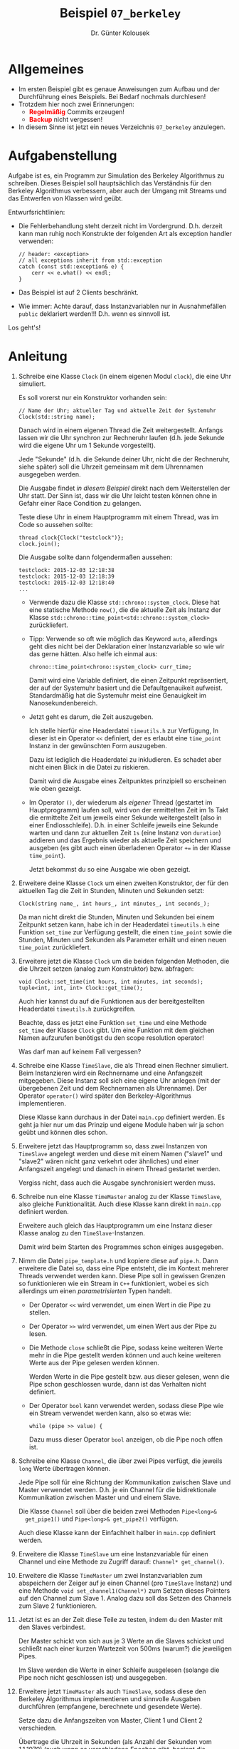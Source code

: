 #+TITLE: Beispiel =07_berkeley=
#+AUTHOR: Dr. Günter Kolousek
#+OPTIONS: H:1 toc:nil
#+LATEX_CLASS: koma-article
# +LATEX_CLASS_OPTIONS: [presentation]
# +BEAMER_THEME: Execushares
# +COLUMNS: %45ITEM %10BEAMER_ENV(Env) %10BEAMER_ACT(Act) %4BEAMER_COL(Col) %8BEAMER_OPT(Opt)

# +LATEX_HEADER:\usepackage{pgfpages}
# +LATEX_HEADER:\pgfpagesuselayout{2 on 1}[a4paper,border shrink=5mm]u
# +LATEX: \mode<handout>{\setbeamercolor{background canvas}{bg=black!5}}
#+LATEX_HEADER:\usepackage{xspace}
#+LATEX: \newcommand{\cpp}{\texttt{C++}\xspace}
#+LATEX: \setlength{\parindent}{0cm}
#+LATEX_HEADER: \usepackage{enumitem}
#+LATEX: \setlist[itemize]{topsep=0pt,before=\leavevmode\vspace{-0em}}
#+latex_header: \usepackage{hyperref}
  
* Allgemeines
- Im ersten Beispiel gibt es genaue Anweisungen zum Aufbau und der Durchführung
  eines Beispiels. Bei Bedarf nochmals durchlesen!
- Trotzdem hier noch zwei Erinnerungen:
  - *\textcolor{red}{Regelmäßig}* Commits erzeugen!
  - *\textcolor{red}{Backup}* nicht vergessen!
- In diesem Sinne ist jetzt ein neues Verzeichnis =07_berkeley= anzulegen.

* Aufgabenstellung

Aufgabe ist es, ein Programm zur Simulation des Berkeley Algorithmus zu
schreiben. Dieses Beispiel soll hauptsächlich das Verständnis für den Berkeley
Algorithmus verbessern, aber auch der Umgang mit Streams und das Entwerfen
von Klassen wird geübt.

Entwurfsrichtlinien:

- Die Fehlerbehandlung steht derzeit nicht im Vordergrund. D.h. derzeit
  kann man ruhig noch Konstrukte der folgenden Art als exception handler
  verwenden:

  #+BEGIN_SRC C++
  // header: <exception>
  // all exceptions inherit from std::exception
  catch (const std::exception& e) {
      cerr << e.what() << endl;
  }  
  #+END_SRC

- Das Beispiel ist auf 2 Clients beschränkt.
- Wie immer: Achte darauf, dass Instanzvariablen nur in Ausnahmefällen
  =public= deklariert werden!!! D.h. wenn es sinnvoll ist.

\vspace{1em}

Los geht's!

* Anleitung

1. Schreibe eine Klasse =Clock= (in einem eigenen Modul =clock=), die eine
   Uhr simuliert.

   Es soll vorerst nur ein Konstruktor vorhanden sein:

   #+BEGIN_SRC C++
   // Name der Uhr; aktueller Tag und aktuelle Zeit der Systemuhr
   Clock(std::string name);
   #+END_SRC

   Danach wird in einem eigenen Thread die Zeit weitergestellt. Anfangs lassen
   wir die Uhr synchron zur Rechneruhr laufen (d.h. jede Sekunde wird die
   eigene Uhr um 1 Sekunde vorgestellt).

   Jede "Sekunde" (d.h. die Sekunde deiner Uhr, nicht die der Rechneruhr, siehe
   später) soll die Uhrzeit gemeinsam mit dem Uhrennamen ausgegeben werden.

   Die Ausgabe findet /in diesem Beispiel/ direkt nach dem Weiterstellen der Uhr
   statt. Der Sinn ist, dass wir die Uhr leicht testen können ohne in Gefahr
   einer Race Condition zu gelangen.

   Teste diese Uhr in einem Hauptprogramm mit einem Thread, was im Code so
   aussehen sollte:

   #+BEGIN_SRC C++
   thread clock{Clock("testclock")};
   clock.join();
   #+END_SRC

   Die Ausgabe sollte dann folgendermaßen aussehen:

   #+BEGIN_EXAMPLE
   testclock: 2015-12-03 12:18:38
   testclock: 2015-12-03 12:18:39
   testclock: 2015-12-03 12:18:40
   ...
   #+END_EXAMPLE

   - Verwende dazu die Klasse =std::chrono::system_clock=. Diese hat eine
     statische Methode =now()=, die die aktuelle Zeit als Instanz der
     Klasse =std::chrono::time_point<std::chrono::system_clock>= zurückliefert.
     
   - Tipp: Verwende so oft wie möglich das Keyword =auto=, allerdings geht
     dies nicht bei der Deklaration einer Instanzvariable so wie wir das
     gerne hätten. Also helfe ich einmal aus:

     #+BEGIN_SRC C++
     chrono::time_point<chrono::system_clock> curr_time;
     #+END_SRC

     Damit wird eine Variable definiert, die einen Zeitpunkt repräsentiert, der
     auf der Systemuhr basiert und die Defaultgenauikeit aufweist.
     Standardmäßig hat die Systemuhr meist eine Genauigkeit im
     Nanosekundenbereich.

     #+begin_comment
     Wollte man eine andere Genauigkeit haben, wie z.B. im Sekundenbereich
     dann müsste dies folgendermaßen aussehen:

     #+BEGIN_SRC C++
     chrono::time_point<chrono::system_clock, chrono::seconds> curr_time;
     #+END_SRC

     Genauer: Es wird ein Zeitpunkt angegeben, der als Sekunden (als
     =duration=) vom Beginn der Epoche (der =system_clock=) angegeben
     wird.

     Wir sind aber mit der Defaultgenauigkeit zufrieden. Allerdings wäre diese
     noch mit der aktuellen Zeit zu initialisieren, aber das kannst du
     selber.
     #+end_comment

   - Jetzt geht es darum, die Zeit auszugeben.

     Ich stelle hierfür eine Headerdatei =timeutils.h= zur Verfügung,
     In dieser ist ein Operator =<​<= definiert, der es erlaubt eine
     =time_point= Instanz in der gewünschten Form auszugeben.

     Dazu ist lediglich die Headerdatei zu inkludieren. Es schadet aber
     nicht einen Blick in die Datei zu riskieren.

     Damit wird die Ausgabe eines Zeitpunktes prinzipiell so erscheinen wie
     oben gezeigt.

   - Im Operator =()=, der wiederum als /eigener/ Thread (gestartet im
     Hauptprogramm) laufen soll, wird von der ermittelten Zeit im 1s Takt die
     ermittelte Zeit um jeweils einer Sekunde weitergestellt (also in einer
     Endlosschleife). D.h. in einer Schleife jeweils eine Sekunde warten
     und dann zur aktuellen Zeit =1s= (eine Instanz von =duration=) addieren
     und das Ergebnis wieder als aktuelle Zeit speichern und ausgeben
     (es gibt auch einen überladenen Operator ~+=~ in der Klasse =time_point=).

     Jetzt bekommst du so eine Ausgabe wie oben gezeigt.
       
2. Erweitere deine Klasse =Clock= um einen zweiten Konstruktor, der
   für den aktuellen Tag die Zeit in Stunden, Minuten und Sekunden
   setzt:

   #+BEGIN_SRC C++
   Clock(string name_, int hours_, int minutes_, int seconds_);   
   #+END_SRC

   Da man nicht direkt die Stunden, Minuten und Sekunden bei einem
   Zeitpunkt setzen kann, habe ich in der Headerdatei =timeutils.h=
   eine Funktion =set_time= zur Verfügung gestellt, die einen
   =time_point= sowie die Stunden, Minuten und Sekunden als Parameter
   erhält und einen neuen =time_point= zurückliefert.

3. Erweitere jetzt die Klasse =Clock= um die beiden folgenden Methoden, die die
   Uhrzeit setzen (analog zum Konstruktor) bzw. abfragen:

   #+BEGIN_SRC C++
   void Clock::set_time(int hours, int minutes, int seconds);
   tuple<int, int, int> Clock::get_time();
   #+END_SRC

   Auch hier kannst du auf die Funktionen aus der bereitgestellten
   Headerdatei =timeutils.h= zurückgreifen.

   Beachte, dass es jetzt eine Funktion =set_time= und eine Methode
   =set_time= der Klasse =Clock= gibt. Um eine Funktion mit dem
   gleichen Namen aufzurufen benötigst du den scope resolution operator!

   Was darf man auf keinem Fall vergessen?

4. Schreibe eine Klasse =TimeSlave=, die als Thread einen Rechner simuliert.
   Beim Instanzieren wird ein Rechnername und eine Anfangszeit mitgegeben.
   Diese Instanz soll sich eine eigene Uhr anlegen (mit der übergebenen Zeit
   und dem Rechnernamen als Uhrenname). Der Operator =operator()= wird später
   den Berkeley-Algorithmus implementieren.

   Diese Klasse kann durchaus in der Datei =main.cpp= definiert werden.
   Es geht ja hier nur um das Prinzip und eigene Module haben wir ja
   schon geübt und können dies schon.

5. Erweitere jetzt das Hauptprogramm so, dass zwei Instanzen von =TimeSlave=
   angelegt werden und diese mit einem Namen ("slave1" und "slave2" wären nicht
   ganz verkehrt oder ähnliches) und einer Anfangszeit angelegt und danach
   in einem Thread gestartet werden.

   Vergiss nicht, dass auch die Ausgabe synchronisiert werden muss.

6. Schreibe nun eine Klasse =TimeMaster= analog zu der Klasse =TimeSlave=,
   also gleiche Funktionalität. Auch diese Klasse kann direkt in
   =main.cpp= definiert werden.

   Erweitere auch gleich das Hauptprogramm um eine Instanz dieser
   Klasse analog zu den =TimeSlave=-Instanzen.

   Damit wird beim Starten des Programmes schon einiges ausgegeben.

7. Nimm die Datei =pipe_template.h= und kopiere diese auf =pipe.h=. Dann
   erweitere die Datei so, dass eine Pipe entsteht, die im Kontext mehrerer
   Threads verwendet werden kann. Diese Pipe soll in gewissen Grenzen so
   funktionieren wie ein Stream in =C++= funktioniert, wobei es sich allerdings
   um einen /parametrisierten/ Typen handelt.

   - Der Operator =<​<= wird verwendet, um einen Wert in die Pipe
     zu stellen.

   - Der Operator =>​>= wird verwendet, um einen Wert aus der Pipe
     zu lesen.

   - Die Methode =close= schließt die Pipe, sodass keine weiteren
     Werte mehr in die Pipe gestellt werden können und auch keine
     weiteren Werte aus der Pipe gelesen werden können.

     Werden Werte in die Pipe gestellt bzw. aus dieser gelesen,
     wenn die Pipe schon geschlossen wurde, dann ist das Verhalten
     nicht definiert.

   - Der Operator =bool= kann verwendet werden, sodass diese Pipe
     wie ein Stream verwendet werden kann, also so etwas wie:

     #+BEGIN_SRC C++
     while (pipe >> value) {
     #+END_SRC

     Dazu muss dieser Operator =bool= anzeigen, ob die Pipe noch
     offen ist.
     
8. Schreibe eine Klasse =Channel=, die über zwei Pipes verfügt, die jeweils
   =long= Werte übertragen können.

   Jede Pipe soll für eine Richtung der Kommunikation zwischen Slave und
   Master verwendet werden. D.h. je ein Channel für die bidirektionale
   Kommunikation zwischen Master und und einem Slave.

   Die Klasse =Channel= soll über die beiden zwei Methoden =Pipe<long>&
   get_pipe1()= und =Pipe<long>& get_pipe2()= verfügen.

   Auch diese Klasse kann der Einfachheit halber in =main.cpp= definiert
   werden.

9. Erweitere die Klasse =TimeSlave= um eine Instanzvariable für einen
   Channel und eine Methode zu Zugriff darauf: =Channel* get_channel()=.

10. Erweitere die Klasse =TimeMaster= um zwei Instanzvariablen zum
    abspeichern der Zeiger auf je einen Channel (pro =TimeSlave= Instanz)
    und eine Methode =void set_channel1(Channel*)= zum Setzen dieses
    Pointers auf den Channel zum Slave 1. Analog dazu soll das Setzen
    des Channels zum Slave 2 funktionieren.

11. Jetzt ist es an der Zeit diese Teile zu testen, indem du den Master
    mit den Slaves verbindest.

    Der Master schickt von sich aus je 3 Werte an die Slaves schickst und
    schließt nach einer kurzen Wartezeit von 500ms (warum?) die jeweiligen
    Pipes.

    Im Slave werden die Werte in einer Schleife ausgelesen (solange die Pipe
    noch nicht geschlossen ist) und ausgegeben.

12. Erweitere jetzt =TimeMaster= als auch =TimeSlave=, sodass
    diese den Berkeley Algorithmus implementieren und sinnvolle
    Ausgaben durchführen (empfangene, berechnete und gesendete Werte).

    Setze dazu die Anfangszeiten von Master, Client 1 und Client 2 verschieden.

    Übertrage die Uhrzeit in Sekunden (als Anzahl der
    Sekunden vom 1.1.1970) (auch wenn es verschiedene Epochen gibt, beginnt
    die klassische Epoche am 1.1.1970 um 00:00:00 UTC). Das kann folgendermaßen
    erreicht werden:

    - Die Klasse =system_clock= hat eine statische Methode (engl. static
      member function) =time_t to_time_t(const time_point&)=, die aus
      einem =time_point= einen Wert vom Typ =time_t= ermittelt, der
      die Anzahl der Sekunden seit Beginn der Epoche angibt.

    - Die Klasse =system_clock= hat außerdem eine statische Methode
      =chrono::system_clock::time_point from_time_t(std::time_t)=,
      die einen =time_point= aus dem übergebenen =time_t= erzeugt.

    Erweitere dazu deine Klasse =Clock= um die Methoden =long to_time()=
    und =void from_time(long)=, die die oben genannten statischen
    Methoden verwenden. Der Typ von =time_t= ist im Standard der Programmiersprache
    C nicht definiert. Es ist lediglich festgehalten, dass es sich um
    einen arithmetischen Typen handelt. Wir können aber davon ausgehen,
    dass dieser in der Regel einem =int= entspricht. Diese Lösung
    funktioniert im Jahr 2038 nicht mehr!

    Der Berkeley Algorithmus soll alle 10 Sekunden durchgeführt werden. Das
    können ruhig "echte" 10s sein (also die Sekunden deines Rechners).

13. Erweitere jetzt noch die Klasse =Pipe= um eine Methode =void
    set_latency(long)=, die eine Instanzvariable =latency= auf
    den Wert setzt. Weiters soll das Schreiben eines Wertes in die
    Pipe um diesen Wert verzögert werden, wenn die Latenz ungleich
    0 ist. Das wäre mit einem Thread möglich.
    [fn:: Danke an Hrn. Christian Winkler für den freundlichen
    Hinweis auf einen Fehler in der Angabe!]

    Weiters ist die Klasse =Channel= um eine =set_latency= Methode
    zu erweitern, die den übergebenen Wert an beide Pipes weitergibt.

    Verwende für die beiden Channels jeweils verschiedene Latenzen.

14. Modifiziere die Klasse =Clock= so, dass diese unterschiedlich "schnell" gehen
    kann. D.h. anstatt immer 1000ms zu warten (je Sekundenschritt) kann man
    z.B. 980ms warten (Uhr geht schneller) oder z.B. 1200ms (Uhr geht
    langsamer). Siehe in weiterer Folge Punkt 16 (Abweichungen vom
    Sekundentakt \to Ungenauigkeit)!

15. Modifiziere den Master als auch die Slaves so, dass die Uhr
    *nicht* mehr zurückgestellt wird. Schreibe dazu eine Methode
    =void set_time_monoton(bool)= in der Clock Klasse. Damit soll die
    Uhr nicht mehr nur um die Abweichung falsch gehen, sondern
    das Weiterschalten nicht in einer Sekunde sondern z.B. in 2 Sekunden
    erfolgen (plus die Abweichung).

16. Erweitere das Programm, sodass es folgende Benutzerschnittstelle
    implementiert:
    
    #+BEGIN_EXAMPLE
    Simulate the berkeley-algo
    Usage: berkeley [OPTIONS]
    
    Options:
      -h,--help                   Print this help message and exit
      --monotone                  set monotone mode
      --latency1 UINT             latency to channel 1 (both directions)
      --latency2 UINT             latency to channel 2 (both directions)
      --deviation1 INT            deviation of clock of slave 1
      --deviation2 INT            deviation of clock of slave 2
      --deviationm INT            deviation of clock of master
    #+END_EXAMPLE

* Übungszweck
- =<chrono>= kennenlernen
- Simulation einer Uhr üben und erstes Verständnis für Uhren
- Implementieren von thread-safe Datenstrukturen üben
- Streams üben
- Berkeley Algo verstehen (auch bei Latenzen, unterschiedlichen Uhren,...)
